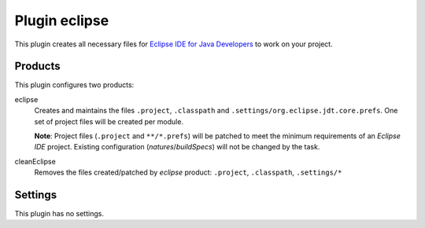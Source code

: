 Plugin eclipse
==============

This plugin creates all necessary files for `Eclipse IDE for Java Developers`_ to work on your project.


Products
--------

This plugin configures two products:

eclipse
    Creates and maintains the files ``.project``, ``.classpath`` and ``.settings/org.eclipse.jdt.core.prefs``.
    One set of project files will be created per module.

    **Note**: Project files (``.project`` and ``**/*.prefs``) will be patched to meet the minimum requirements of an *Eclipse IDE* project.
    Existing configuration (*natures*/*buildSpecs*) will not be changed by the task.

cleanEclipse
    Removes the files created/patched by *eclipse* product: ``.project``, ``.classpath``, ``.settings/*``


Settings
--------

This plugin has no settings.


.. _Eclipse IDE for Java Developers: https://www.eclipse.org/downloads/packages/
